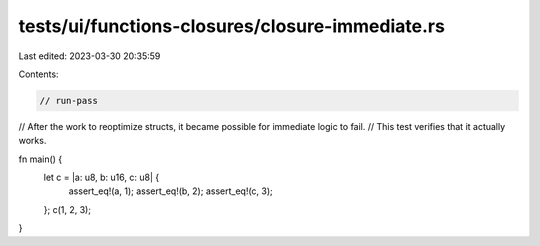 tests/ui/functions-closures/closure-immediate.rs
================================================

Last edited: 2023-03-30 20:35:59

Contents:

.. code-block:: rs

    // run-pass

// After the work to reoptimize structs, it became possible for immediate logic to fail.
// This test verifies that it actually works.

fn main() {
    let c = |a: u8, b: u16, c: u8| {
        assert_eq!(a, 1);
        assert_eq!(b, 2);
        assert_eq!(c, 3);
    };
    c(1, 2, 3);
}


